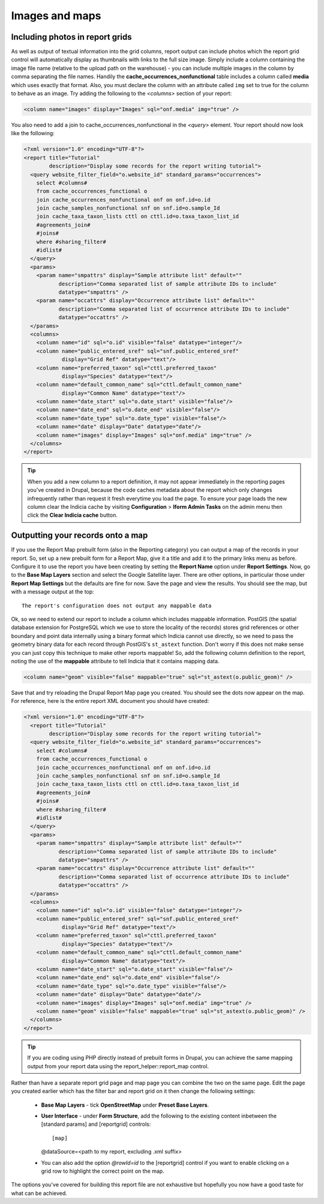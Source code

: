 Images and maps
---------------

Including photos in report grids
================================

As well as output of textual information into the grid columns, report output  can include
photos which the report grid control will automatically display as  thumbnails with links
to the full size image. Simply include a column containing  the image file name (relative
to the upload path on the warehouse) - you can  include multiple images in the column by
comma separating the file names.  Handily the **cache_occurrences_nonfunctional** table
includes a column called **media**  which uses exactly that format. Also, you must declare
the column with an  attribute called ``img`` set to true for the column to behave as an
image. Try adding the following to the `<columns>` section of your report:

.. code-block:: xml

  <column name="images" display="Images" sql="onf.media" img="true" />

You also need to add a join to cache_occurrences_nonfunctional in the `<query>` element.
Your report should now look like the following:

.. code-block:: xml

  <?xml version="1.0" encoding="UTF-8"?>
  <report title="Tutorial"
          description="Display some records for the report writing tutorial">
    <query website_filter_field="o.website_id" standard_params="occurrences">
      select #columns#
      from cache_occurrences_functional o
      join cache_occurrences_nonfunctional onf on onf.id=o.id
      join cache_samples_nonfunctional snf on snf.id=o.sample_Id
      join cache_taxa_taxon_lists cttl on cttl.id=o.taxa_taxon_list_id
      #agreements_join#
      #joins#
      where #sharing_filter#
      #idlist#
    </query>
    <params>
      <param name="smpattrs" display="Sample attribute list" default=""
             description="Comma separated list of sample attribute IDs to include"
             datatype="smpattrs" />
      <param name="occattrs" display="Occurrence attribute list" default=""
             description="Comma separated list of occurrence attribute IDs to include"
             datatype="occattrs" />
    </params>
    <columns>
      <column name="id" sql="o.id" visible="false" datatype="integer"/>
      <column name="public_entered_sref" sql="snf.public_entered_sref"
              display="Grid Ref" datatype="text"/>
      <column name="preferred_taxon" sql="cttl.preferred_taxon"
              display="Species" datatype="text"/>
      <column name="default_common_name" sql="cttl.default_common_name"
              display="Common Name" datatype="text"/>
      <column name="date_start" sql="o.date_start" visible="false"/>
      <column name="date_end" sql="o.date_end" visible="false"/>
      <column name="date_type" sql="o.date_type" visible="false"/>
      <column name="date" display="Date" datatype="date"/>
      <column name="images" display="Images" sql="onf.media" img="true" />
    </columns>
  </report>

.. tip::

  When you add a new column to a report definition, it may not appear immediately in the
  reporting pages you've created in Drupal, because the code caches metadata about the
  report which only changes infrequently rather than request it fresh everytime you load
  the page. To ensure your page loads the new column clear the Indicia cache by visiting
  **Configuration** > **Iform Admin Tasks** on the admin menu then click the **Clear
  Indicia cache** button.

Outputting your records onto a map
==================================

If you use the Report Map prebuilt form (also in the Reporting category) you can output a
map of the records in your report. So, set up a new prebuilt form for a Report Map, give it
a title and add it to the primary links menu as before. Configure it to use the report you
have been creating by setting the **Report Name** option under **Report Settings**. Now, go
to the **Base Map Layers** section and select the Google Satellite layer. There are other
options, in particular those under **Report Map Settings** but the defaults are fine for
now. Save the page and view the results. You should see the map, but with a message output
at the top::

  The report's configuration does not output any mappable data

Ok, so we need to extend our report to include a column which includes mappable
information. PostGIS (the spatial database extension for PostgreSQL which we use
to store the locality of the records) stores grid references or other boundary
and point data internally using a binary format which Indicia cannot use
directly, so we need to pass the geometry binary data for each record through
PostGIS's ``st_astext`` function. Don't worry if this does not make sense you
can just copy this technique to make other reports mappable! So, add the
following column definition to the report, noting the use of the **mappable**
attribute to tell Indicia that it contains mapping data.

.. code-block:: xml

  <column name="geom" visible="false" mappable="true" sql="st_astext(o.public_geom)" />

Save that and try reloading the Drupal Report Map page you created. You should
see the dots now appear on the map. For reference, here is the entire report XML
document you should have created:

.. code-block:: xml

  <?xml version="1.0" encoding="UTF-8"?>
    <report title="Tutorial"
          description="Display some records for the report writing tutorial">
    <query website_filter_field="o.website_id" standard_params="occurrences">
      select #columns#
      from cache_occurrences_functional o
      join cache_occurrences_nonfunctional onf on onf.id=o.id
      join cache_samples_nonfunctional snf on snf.id=o.sample_Id
      join cache_taxa_taxon_lists cttl on cttl.id=o.taxa_taxon_list_id
      #agreements_join#
      #joins#
      where #sharing_filter#
      #idlist#
    </query>
    <params>
      <param name="smpattrs" display="Sample attribute list" default=""
             description="Comma separated list of sample attribute IDs to include"
             datatype="smpattrs" />
      <param name="occattrs" display="Occurrence attribute list" default=""
             description="Comma separated list of occurrence attribute IDs to include"
             datatype="occattrs" />
    </params>
    <columns>
      <column name="id" sql="o.id" visible="false" datatype="integer"/>
      <column name="public_entered_sref" sql="snf.public_entered_sref"
              display="Grid Ref" datatype="text"/>
      <column name="preferred_taxon" sql="cttl.preferred_taxon"
              display="Species" datatype="text"/>
      <column name="default_common_name" sql="cttl.default_common_name"
              display="Common Name" datatype="text"/>
      <column name="date_start" sql="o.date_start" visible="false"/>
      <column name="date_end" sql="o.date_end" visible="false"/>
      <column name="date_type" sql="o.date_type" visible="false"/>
      <column name="date" display="Date" datatype="date"/>
      <column name="images" display="Images" sql="onf.media" img="true" />
      <column name="geom" visible="false" mappable="true" sql="st_astext(o.public_geom)" />
    </columns>
  </report>

.. tip::

  If you are coding using PHP directly instead of prebuilt forms in Drupal, you
  can achieve the same mapping output from your report data using the
  report_helper::report_map control.

Rather than have a separate report grid page and map page you can combine the two on the
same page. Edit the page you created earlier which has the filter bar and report grid on it
then change the following settings:

  * **Base Map Layers** - tick **OpenStreetMap** under **Preset Base Layers**.
  * **User Interface** - under **Form Structure**, add the following to the existing
    content inbetween the [standard params] and [reportgrid] controls::

    [map]
    @dataSource=<path to my report, excluding .xml suffix>

  * You can also add the option `@rowId=id` to the [reportgrid] control if you want to
    enable clicking on a grid row to highlight the correct point on the map.
    
The options you've covered for building this report file are not exhaustive but
hopefully you now have a good taste for what can be achieved.
